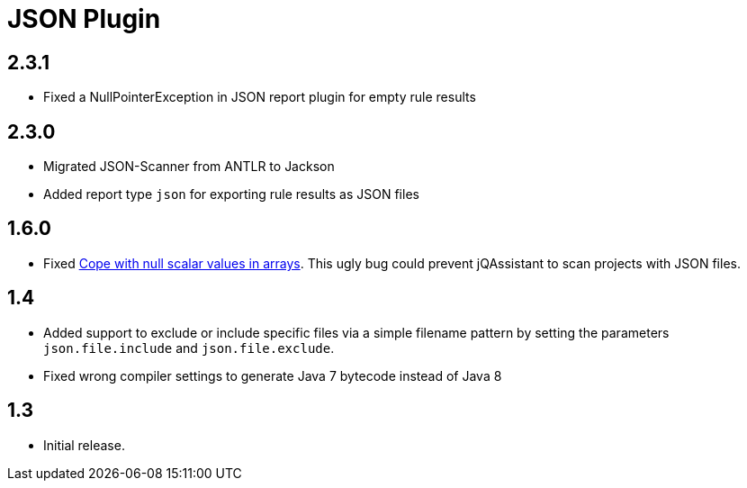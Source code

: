 
= JSON Plugin

== 2.3.1

* Fixed a NullPointerException in JSON report plugin for empty rule results

== 2.3.0

* Migrated JSON-Scanner from ANTLR to Jackson
* Added report type `json` for exporting rule results as JSON files

== 1.6.0

* Fixed https://github.com/buschmais/jqa-json-plugin/issues/8[Cope with null scalar values in arrays^].
  This ugly bug could prevent jQAssistant to scan projects with JSON files.

== 1.4

* Added support to exclude or include specific files via a simple filename pattern
  by setting the parameters `json.file.include` and `json.file.exclude`.
* Fixed wrong compiler settings to generate Java 7 bytecode instead of Java 8

== 1.3

* Initial release.



